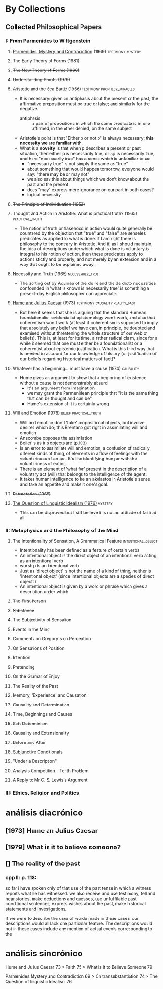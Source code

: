 * By Collections
** Collected Philosophical Papers
***   I: From Parmenides to Wittgenstein
**** _Parmenides, Mystery and Contradiction_ (1969) :testimony:mystery:
**** +The Early Theory of Forms (1981)+
**** +The New Theory of Forms (1966)+
**** +Understanding Proofs (1979)+
**** Aristotle and the Sea Battle (1956) :testimony:prophecy_miracles:
    - It is necessary: given an antiphasis about the present or the past, the
      affirmative proposition must be true or false; and similarly for the negative.
      + antiphasis :: a pair of propositions in which the same predicate is in one
                      affirmed, in the other denied, on the same subject
    - Aristotle's point is that "Either p or not p" is always necessary; *this
      necessity we are familiar with*.
    - What is a *novelty* is that when p describes a present or past situation, then
      either p is necessarily true, or ~p is necessarily true; and here "necessarily
      true" has a sense which is unfamiliar to us:
      + "necessarily true" is not simply the same as "true"
      + about something that would happen tomorrow, everyone would say: "there may be
        or may not"
      + we also say this about things which we don't know about the past and the
        present
      + does "may" express mere ignorance on our part in both cases?
      + logical necessity
**** +The Principle of Individuation (1953)+
**** Thought and Action in Aristotle: What is practical truth? (1965) :practical_truth:
     - The notion of truth or flasehood in action would quite generally be countered by
       the objection that "true" and "false" are senseles predicates as applied to what
       is done. If I am right there is philosophy to the contrary in Aristotle. And if,
       as I should maintain, the idea of descriptions under which what is done is
       voluntary is integral to his notion of action, then these predicates apply to
       actions stictly and properly, and not merely by an extension and in a way that
       ought to be explained away.
**** Necessity and Truth (1965) :necessarily_true:
     - The sorting out by Aquinas of the de re and the de dicto necessities confounded
       in 'what is known is necessarily true' is something a present-day English
       philosopher can appreciate.
**** _Hume and Julius Caesar_ (1973) :testimony:causality:reality_past:
     - But here it seems that she is arguing that the standard Humean
       foundationalist-evidentialist epistemology won't work, and also that coherentism
       won't work (at least if coherentism is supposed to imply that absolutely any
       belief we have can, in principle, be doubted and examined without threatening
       the whole structure of our web of beliefs). This is, at least for its time, a
       rather radical claim, since for a while it seemed that one must either be a
       foundationalist or a coherentist about epistemic justification. What is this
       third way that is needed to account for our knowledge of history (or
       justification of our beliefs regarding historical matters of fact)?
**** Whatever has a beginning... must have a cause (1974) :causality:
     - Hume gives an argument to show that a beginning of existence without a cause is
       not demonstrably absurd
       - It's an argument from imagination
       - we may grant the Parmenidean principle that "It is the same thing that can be
         thought and can be"
       - Hume's extension of it is certainly wrong
**** Will and Emotion (1978) :belief:practical_truth:
     - Will and emotion don't 'take' propositional objects, but involve desires which
       do; this Brentano got right in assimilating will and emotion
     - Anscombe opposes the assimilation
     - Belief is as it's objects are (p.103)
     - Is an error to assimilate will and emotion, a confusion of radically diferent
       kinds of thing, of elements in a flow of feelings with the voluntariness of an
       act. It's like identifying hunger with the voluntariness of eating.
     - There is an element of 'what for' present in the description of a voluntary act
       (will) that belongs to the intelligence of the agent.
     - It takes human intelligence to be an akolastos in Aristotle's sense and take an
       appetite and make it one's goal.
**** +Retractation (1965)+
**** _The Question of Linguistic Idealism (1976)_  :mystery:
     - This can be disproved but I still believe it is not an attitude of faith at all
***  II: Metaphysics and the Philosophy of the Mind
**** The Intentionality of Sensation, A Grammatical Feature :intentional_object:
     - Intentionality has been defined as a feature of certain verbs
     - An intentional object is the direct object of an intentional verb acting as an
       intentional verb
     - worship is an intentional verb
     - Just as 'direct object' is not the name of a kind of thing, neither is
       'intentional object' (since intentional objects are a species of direct objects)
     - An intentional object is given by a word or phrase which gives a description
       under which
**** +The First Person+
**** +Substance+
**** The Subjectivity of Sensation
**** Events in the Mind
**** Comments on Gregory's on Perception
**** On Sensations of Position
**** Intention
**** Pretending
**** On the Gramar of Enjoy
**** The Reality of the Past
**** Memory, 'Experience' and Causation
**** Causality and Determination
**** Time, Beginnings and Causes
**** Soft Determinism
**** Causality and Extensionality
**** Before and After
**** Subjunctive Conditionals
**** "Under a Description"
**** Analysis Competition - Tenth Problem
**** A Reply to Mr C. S. Lewis's Argument
*** III: Ethics, Religion and Politics

* análisis diacrónico
** [1973] Hume an Julius Caesar
** [1979] What is it to believe someone?
** [] The reality of the past
*** cpp II: p. 118:
so far i have spoken only of that use of the past tense in which a witness reports what
he has witnessed.
we also receive and use testimony, tell and hear stories, make deductions and guesses,
use unfullfilable past conditional sentences, express wishes about the past, make
historical statements and investigations.

If we were to describe the uses of words made in these cases, our descriptions would
all lack one particular feature. The descriptions would not in these cases include any
mention of actual events corresponding to the
* análisis sincrónico
Hume and Julius Caesar 73 > Faith 75 > What is it to Believe Someone 79

Parmenides Mystery and Contradiction 69 > On transubstantiation 74 > The Question of
linguistic Idealism 76
